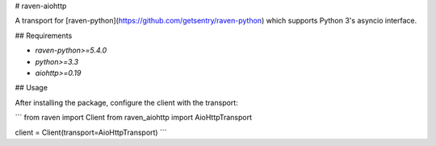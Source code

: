 # raven-aiohttp

A transport for [raven-python](https://github.com/getsentry/raven-python) which supports Python 3's asyncio interface.

## Requirements

- `raven-python>=5.4.0`
- `python>=3.3`
- `aiohttp>=0.19`

## Usage

After installing the package, configure the client with the transport:

```
from raven import Client
from raven_aiohttp import AioHttpTransport

client = Client(transport=AioHttpTransport)
```


